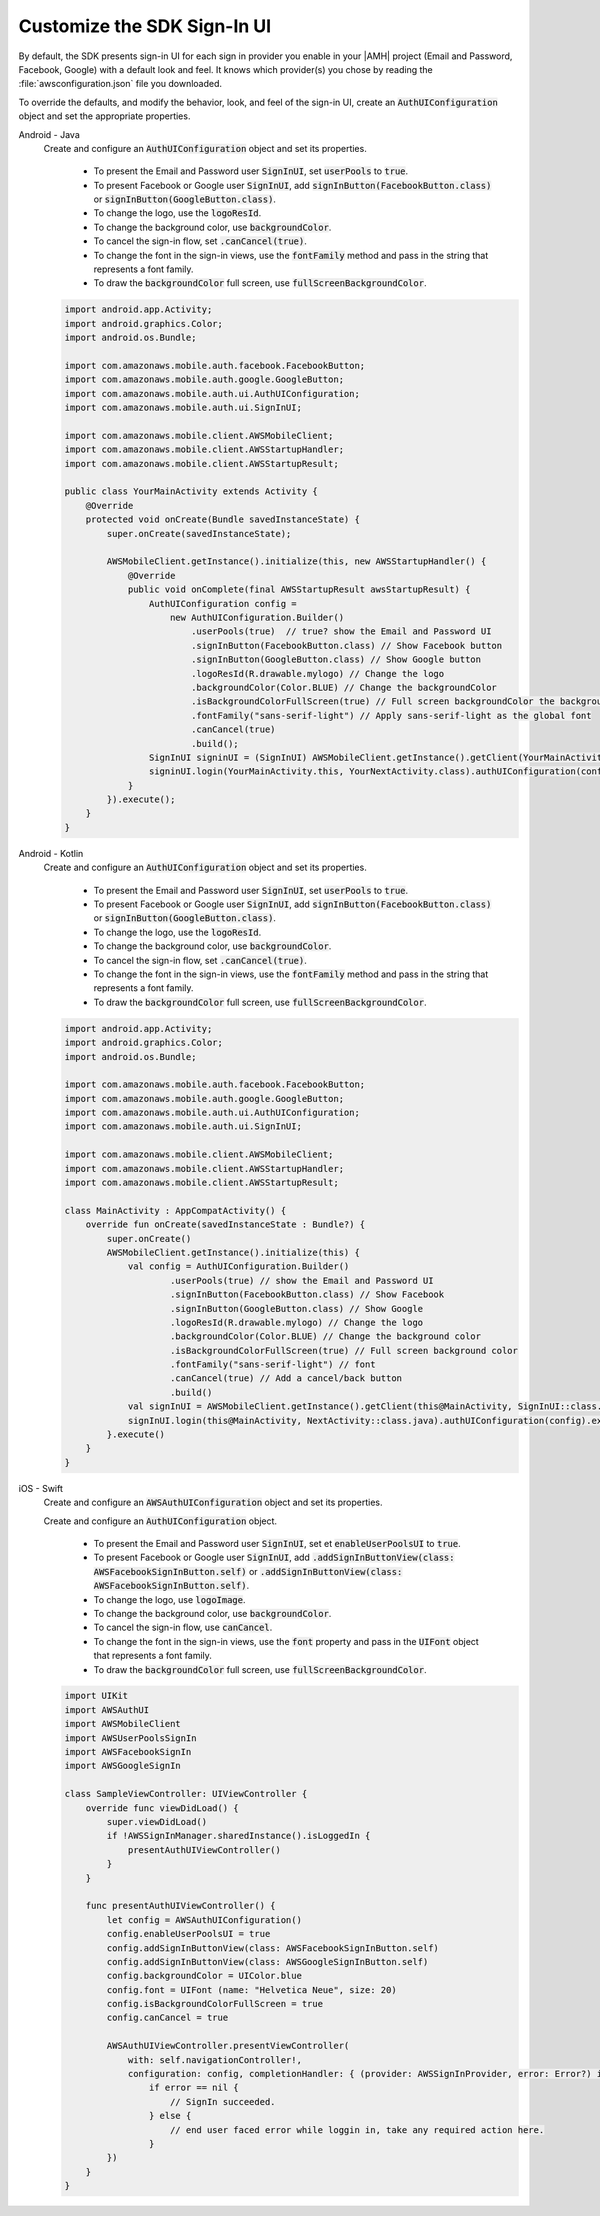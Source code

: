 .. Copyright 2010-2018 Amazon.com, Inc. or its affiliates. All Rights Reserved.

   This work is licensed under a Creative Commons Attribution-NonCommercial-ShareAlike 4.0
   International License (the "License"). You may not use this file except in compliance with the
   License. A copy of the License is located at http://creativecommons.org/licenses/by-nc-sa/4.0/.

   This file is distributed on an "AS IS" BASIS, WITHOUT WARRANTIES OR CONDITIONS OF ANY KIND,
   either express or implied. See the License for the specific language governing permissions and
   limitations under the License.

.. _add-aws-mobile-user-sign-in-customize:

############################
Customize the SDK Sign-In UI
############################

.. _customize-signin-ui-steps:



By default, the SDK presents sign-in UI for each sign in provider you enable in your |AMH| project (Email and Password, Facebook, Google) with a default look and feel. It knows which provider(s) you chose by reading the :file:`awsconfiguration.json` file you downloaded.

To override the defaults, and modify the behavior, look, and feel of the sign-in UI, create an :code:`AuthUIConfiguration` object and set the appropriate properties.

.. container:: option

    Android - Java
        Create and configure an :code:`AuthUIConfiguration` object and set its properties.

            * To present the Email and Password user :code:`SignInUI`, set :code:`userPools` to :code:`true`.

            * To present Facebook or Google  user :code:`SignInUI`, add :code:`signInButton(FacebookButton.class)` or :code:`signInButton(GoogleButton.class)`.

            * To change the logo, use the :code:`logoResId`.

            * To change the background color, use :code:`backgroundColor`.

            * To cancel the sign-in flow, set :code:`.canCancel(true)`.

            * To change the font in the sign-in views, use the :code:`fontFamily` method and pass in the string that represents a font family.

            * To draw the :code:`backgroundColor` full screen, use :code:`fullScreenBackgroundColor`.


        .. code-block:: java

            import android.app.Activity;
            import android.graphics.Color;
            import android.os.Bundle;

            import com.amazonaws.mobile.auth.facebook.FacebookButton;
            import com.amazonaws.mobile.auth.google.GoogleButton;
            import com.amazonaws.mobile.auth.ui.AuthUIConfiguration;
            import com.amazonaws.mobile.auth.ui.SignInUI;

            import com.amazonaws.mobile.client.AWSMobileClient;
            import com.amazonaws.mobile.client.AWSStartupHandler;
            import com.amazonaws.mobile.client.AWSStartupResult;

            public class YourMainActivity extends Activity {
                @Override
                protected void onCreate(Bundle savedInstanceState) {
                    super.onCreate(savedInstanceState);

                    AWSMobileClient.getInstance().initialize(this, new AWSStartupHandler() {
                        @Override
                        public void onComplete(final AWSStartupResult awsStartupResult) {
                            AuthUIConfiguration config =
                                new AuthUIConfiguration.Builder()
                                    .userPools(true)  // true? show the Email and Password UI
                                    .signInButton(FacebookButton.class) // Show Facebook button
                                    .signInButton(GoogleButton.class) // Show Google button
                                    .logoResId(R.drawable.mylogo) // Change the logo
                                    .backgroundColor(Color.BLUE) // Change the backgroundColor
                                    .isBackgroundColorFullScreen(true) // Full screen backgroundColor the backgroundColor full screenff
                                    .fontFamily("sans-serif-light") // Apply sans-serif-light as the global font
                                    .canCancel(true)
                                    .build();
                            SignInUI signinUI = (SignInUI) AWSMobileClient.getInstance().getClient(YourMainActivity.this, SignInUI.class);
                            signinUI.login(YourMainActivity.this, YourNextActivity.class).authUIConfiguration(config).execute();
                        }
                    }).execute();
                }
            }

    Android - Kotlin
        Create and configure an :code:`AuthUIConfiguration` object and set its properties.

            * To present the Email and Password user :code:`SignInUI`, set :code:`userPools` to :code:`true`.

            * To present Facebook or Google  user :code:`SignInUI`, add :code:`signInButton(FacebookButton.class)` or :code:`signInButton(GoogleButton.class)`.

            * To change the logo, use the :code:`logoResId`.

            * To change the background color, use :code:`backgroundColor`.

            * To cancel the sign-in flow, set :code:`.canCancel(true)`.

            * To change the font in the sign-in views, use the :code:`fontFamily` method and pass in the string that represents a font family.

            * To draw the :code:`backgroundColor` full screen, use :code:`fullScreenBackgroundColor`.


        .. code-block:: java

            import android.app.Activity;
            import android.graphics.Color;
            import android.os.Bundle;

            import com.amazonaws.mobile.auth.facebook.FacebookButton;
            import com.amazonaws.mobile.auth.google.GoogleButton;
            import com.amazonaws.mobile.auth.ui.AuthUIConfiguration;
            import com.amazonaws.mobile.auth.ui.SignInUI;

            import com.amazonaws.mobile.client.AWSMobileClient;
            import com.amazonaws.mobile.client.AWSStartupHandler;
            import com.amazonaws.mobile.client.AWSStartupResult;

            class MainActivity : AppCompatActivity() {
                override fun onCreate(savedInstanceState : Bundle?) {
                    super.onCreate()
                    AWSMobileClient.getInstance().initialize(this) {
                        val config = AuthUIConfiguration.Builder()
                                .userPools(true) // show the Email and Password UI
                                .signInButton(FacebookButton.class) // Show Facebook
                                .signInButton(GoogleButton.class) // Show Google
                                .logoResId(R.drawable.mylogo) // Change the logo
                                .backgroundColor(Color.BLUE) // Change the background color
                                .isBackgroundColorFullScreen(true) // Full screen background color
                                .fontFamily("sans-serif-light") // font
                                .canCancel(true) // Add a cancel/back button
                                .build()
                        val signInUI = AWSMobileClient.getInstance().getClient(this@MainActivity, SignInUI::class.java) as SignInUI
                        signInUI.login(this@MainActivity, NextActivity::class.java).authUIConfiguration(config).execute()
                    }.execute()
                }
            }

    iOS - Swift
        Create and configure an :code:`AWSAuthUIConfiguration` object and set its properties.

        Create and configure an :code:`AuthUIConfiguration` object.

            * To present the Email and Password user :code:`SignInUI`, set et :code:`enableUserPoolsUI` to :code:`true`.

            * To present Facebook or Google  user :code:`SignInUI`, add :code:`.addSignInButtonView(class: AWSFacebookSignInButton.self)` or :code:`.addSignInButtonView(class: AWSFacebookSignInButton.self)`.

            * To change the logo, use :code:`logoImage`.

            * To change the background color, use :code:`backgroundColor`.

            * To cancel the sign-in flow, use :code:`canCancel`.

            * To change the font in the sign-in views, use the :code:`font` property and pass in the :code:`UIFont` object that represents a font family.

            * To draw the :code:`backgroundColor` full screen, use :code:`fullScreenBackgroundColor`.

        .. code-block:: swift

            import UIKit
            import AWSAuthUI
            import AWSMobileClient
            import AWSUserPoolsSignIn
            import AWSFacebookSignIn
            import AWSGoogleSignIn

            class SampleViewController: UIViewController {
                override func viewDidLoad() {
                    super.viewDidLoad()
                    if !AWSSignInManager.sharedInstance().isLoggedIn {
                        presentAuthUIViewController()
                    }
                }

                func presentAuthUIViewController() {
                    let config = AWSAuthUIConfiguration()
                    config.enableUserPoolsUI = true
                    config.addSignInButtonView(class: AWSFacebookSignInButton.self)
                    config.addSignInButtonView(class: AWSGoogleSignInButton.self)
                    config.backgroundColor = UIColor.blue
                    config.font = UIFont (name: "Helvetica Neue", size: 20)
                    config.isBackgroundColorFullScreen = true
                    config.canCancel = true

                    AWSAuthUIViewController.presentViewController(
                        with: self.navigationController!,
                        configuration: config, completionHandler: { (provider: AWSSignInProvider, error: Error?) in
                            if error == nil {
                                // SignIn succeeded.
                            } else {
                                // end user faced error while loggin in, take any required action here.
                            }
                    })
                }
            }

